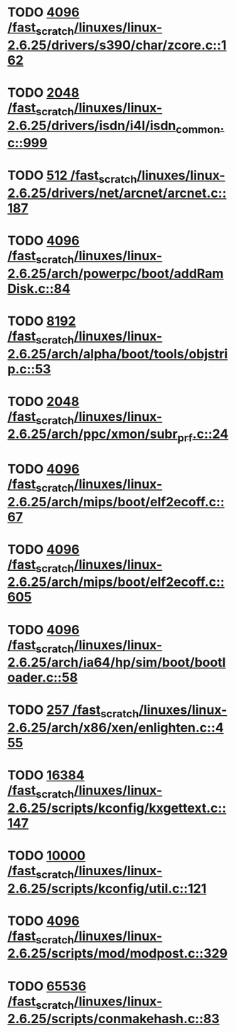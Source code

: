 * TODO [[view:/fast_scratch/linuxes/linux-2.6.25/drivers/s390/char/zcore.c::face=ovl-face1::linb=162::colb=17::cole=21][4096 /fast_scratch/linuxes/linux-2.6.25/drivers/s390/char/zcore.c::162]]
* TODO [[view:/fast_scratch/linuxes/linux-2.6.25/drivers/isdn/i4l/isdn_common.c::face=ovl-face1::linb=999::colb=22::cole=26][2048 /fast_scratch/linuxes/linux-2.6.25/drivers/isdn/i4l/isdn_common.c::999]]
* TODO [[view:/fast_scratch/linuxes/linux-2.6.25/drivers/net/arcnet/arcnet.c::face=ovl-face1::linb=187::colb=20::cole=23][512 /fast_scratch/linuxes/linux-2.6.25/drivers/net/arcnet/arcnet.c::187]]
* TODO [[view:/fast_scratch/linuxes/linux-2.6.25/arch/powerpc/boot/addRamDisk.c::face=ovl-face1::linb=84::colb=12::cole=16][4096 /fast_scratch/linuxes/linux-2.6.25/arch/powerpc/boot/addRamDisk.c::84]]
* TODO [[view:/fast_scratch/linuxes/linux-2.6.25/arch/alpha/boot/tools/objstrip.c::face=ovl-face1::linb=53::colb=13::cole=17][8192 /fast_scratch/linuxes/linux-2.6.25/arch/alpha/boot/tools/objstrip.c::53]]
* TODO [[view:/fast_scratch/linuxes/linux-2.6.25/arch/ppc/xmon/subr_prf.c::face=ovl-face1::linb=24::colb=22::cole=26][2048 /fast_scratch/linuxes/linux-2.6.25/arch/ppc/xmon/subr_prf.c::24]]
* TODO [[view:/fast_scratch/linuxes/linux-2.6.25/arch/mips/boot/elf2ecoff.c::face=ovl-face1::linb=67::colb=11::cole=15][4096 /fast_scratch/linuxes/linux-2.6.25/arch/mips/boot/elf2ecoff.c::67]]
* TODO [[view:/fast_scratch/linuxes/linux-2.6.25/arch/mips/boot/elf2ecoff.c::face=ovl-face1::linb=605::colb=12::cole=16][4096 /fast_scratch/linuxes/linux-2.6.25/arch/mips/boot/elf2ecoff.c::605]]
* TODO [[view:/fast_scratch/linuxes/linux-2.6.25/arch/ia64/hp/sim/boot/bootloader.c::face=ovl-face1::linb=58::colb=17::cole=21][4096 /fast_scratch/linuxes/linux-2.6.25/arch/ia64/hp/sim/boot/bootloader.c::58]]
* TODO [[view:/fast_scratch/linuxes/linux-2.6.25/arch/x86/xen/enlighten.c::face=ovl-face1::linb=455::colb=31::cole=34][257 /fast_scratch/linuxes/linux-2.6.25/arch/x86/xen/enlighten.c::455]]
* TODO [[view:/fast_scratch/linuxes/linux-2.6.25/scripts/kconfig/kxgettext.c::face=ovl-face1::linb=147::colb=9::cole=14][16384 /fast_scratch/linuxes/linux-2.6.25/scripts/kconfig/kxgettext.c::147]]
* TODO [[view:/fast_scratch/linuxes/linux-2.6.25/scripts/kconfig/util.c::face=ovl-face1::linb=121::colb=8::cole=13][10000 /fast_scratch/linuxes/linux-2.6.25/scripts/kconfig/util.c::121]]
* TODO [[view:/fast_scratch/linuxes/linux-2.6.25/scripts/mod/modpost.c::face=ovl-face1::linb=329::colb=18::cole=22][4096 /fast_scratch/linuxes/linux-2.6.25/scripts/mod/modpost.c::329]]
* TODO [[view:/fast_scratch/linuxes/linux-2.6.25/scripts/conmakehash.c::face=ovl-face1::linb=83::colb=14::cole=19][65536 /fast_scratch/linuxes/linux-2.6.25/scripts/conmakehash.c::83]]
